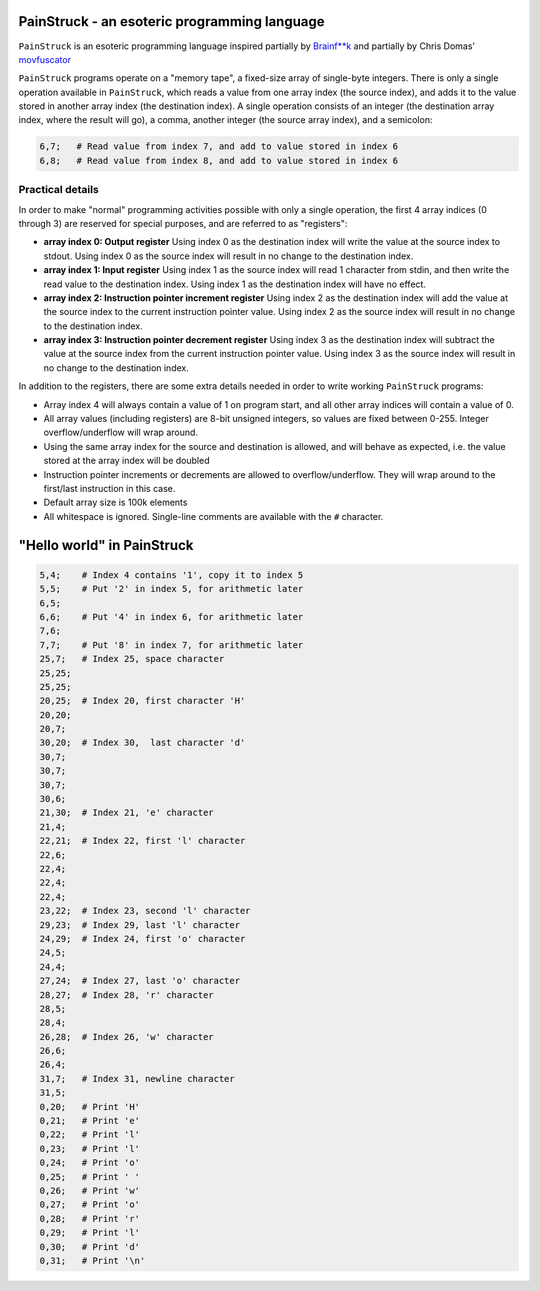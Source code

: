 PainStruck - an esoteric programming language
---------------------------------------------

``PainStruck`` is an esoteric programming language inspired partially by `Brainf**k <https://en.wikipedia.org/wiki/Brainfuck>`_
and partially by Chris Domas' `movfuscator <https://github.com/xoreaxeaxeax/movfuscator>`_

``PainStruck`` programs operate on a "memory tape", a fixed-size array of single-byte integers.
There is only a single operation available in ``PainStruck``, which reads a value from one array
index (the source index), and adds it to the value stored in another array index (the destination
index). A single operation consists of an integer (the destination array index, where the
result will go), a comma, another integer (the source array index), and a semicolon:

.. code::

    6,7;   # Read value from index 7, and add to value stored in index 6
    6,8;   # Read value from index 8, and add to value stored in index 6

Practical details
=================

In order to make "normal" programming activities possible with only a single operation,
the first 4 array indices (0 through 3) are reserved for special purposes, and are
referred to as "registers":

* **array index 0: Output register** Using index 0 as the destination index will write
  the value at the source index to stdout. Using index 0 as the source index will result
  in no change to the destination index.

* **array index 1: Input register** Using index 1 as the source index will read
  1 character from stdin, and then write the read value to the destination index.
  Using index 1 as the destination index will have no effect.

* **array index 2: Instruction pointer increment register** Using index 2 as the
  destination index will add the value at the source index to the current instruction
  pointer value. Using index 2 as the source index will result in no change to the
  destination index.

* **array index 3: Instruction pointer decrement register** Using index 3 as the
  destination index will subtract the value at the source index from the current
  instruction pointer value. Using index 3 as the source index will result in no
  change to the destination index.

In addition to the registers, there are some extra details needed in order to write
working ``PainStruck`` programs:

* Array index 4 will always contain a value of 1 on program start, and all other
  array indices will contain a value of 0.

* All array values (including registers) are 8-bit unsigned integers, so values are
  fixed between 0-255. Integer overflow/underflow will wrap around.

* Using the same array index for the source and destination is allowed, and will
  behave as expected, i.e. the value stored at the array index will be doubled

* Instruction pointer increments or decrements are allowed to overflow/underflow.
  They will wrap around to the first/last instruction in this case.

* Default array size is 100k elements

* All whitespace is ignored. Single-line comments are available with the ``#`` character.

"Hello world" in PainStruck
---------------------------

.. code::

	5,4;    # Index 4 contains '1', copy it to index 5
	5,5;    # Put '2' in index 5, for arithmetic later
	6,5;
	6,6;    # Put '4' in index 6, for arithmetic later
	7,6;
	7,7;    # Put '8' in index 7, for arithmetic later
	25,7;   # Index 25, space character
	25,25;
	25,25;
	20,25;  # Index 20, first character 'H'
	20,20;
	20,7;
	30,20;  # Index 30,  last character 'd'
	30,7;
	30,7;
	30,7;
	30,6;
	21,30;  # Index 21, 'e' character
	21,4;
	22,21;  # Index 22, first 'l' character
	22,6;
	22,4;
	22,4;
	22,4;
	23,22;  # Index 23, second 'l' character
	29,23;  # Index 29, last 'l' character
	24,29;  # Index 24, first 'o' character
	24,5;
	24,4;
	27,24;  # Index 27, last 'o' character
	28,27;  # Index 28, 'r' character
	28,5;
	28,4;
	26,28;  # Index 26, 'w' character
	26,6;
	26,4;
	31,7;   # Index 31, newline character
	31,5;
	0,20;   # Print 'H'
	0,21;   # Print 'e'
	0,22;   # Print 'l'
	0,23;   # Print 'l'
	0,24;   # Print 'o'
	0,25;   # Print ' '
	0,26;   # Print 'w'
	0,27;   # Print 'o'
	0,28;   # Print 'r'
	0,29;   # Print 'l'
	0,30;   # Print 'd'
	0,31;   # Print '\n'

